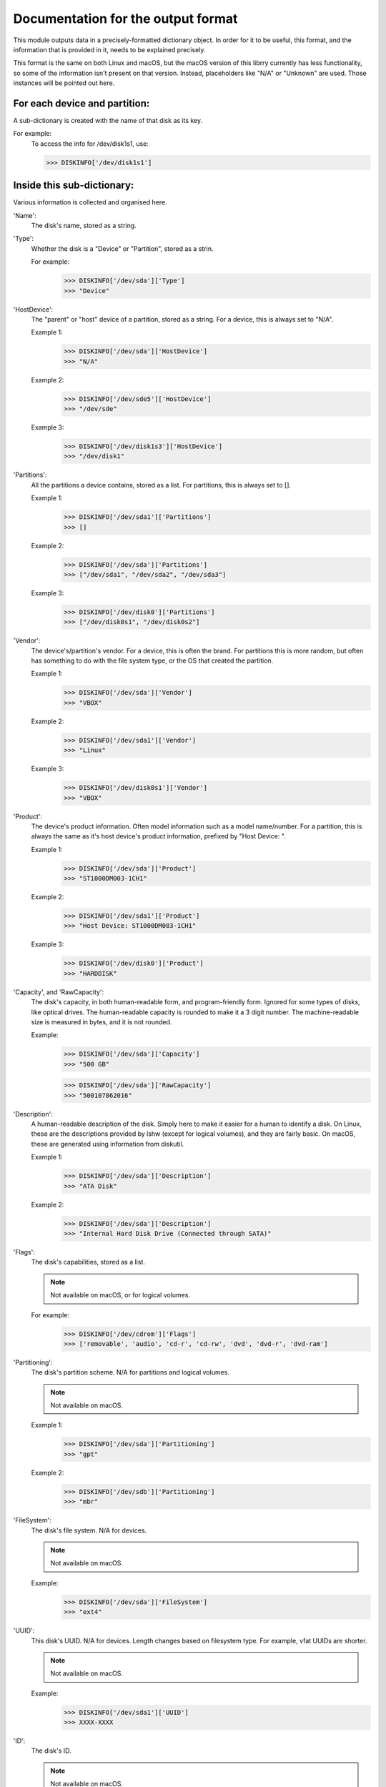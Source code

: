 Documentation for the output format
***********************************

This module outputs data in a precisely-formatted dictionary object.
In order for it to be useful, this format, and the information that
is provided in it, needs to be explained precisely.

This format is the same on both Linux and macOS, but the macOS version
of this librry currently has less functionality, so some of the
information isn't present on that version. Instead, placeholders
like "N/A" or "Unknown" are used. Those instances will be pointed out
here.

For each device and partition:
==============================

A sub-dictionary is created with the name of that disk as its key.

For example:
    To access the info for /dev/disk1s1, use:

    >>> DISKINFO['/dev/disk1s1']

Inside this sub-dictionary:
===========================

Various information is collected and organised here.

'Name':
    The disk's name, stored as a string.

'Type':
    Whether the disk is a "Device" or "Partition", stored as a strin.

    For example:
        >>> DISKINFO['/dev/sda']['Type']
        >>> "Device"

'HostDevice':
    The "parent" or "host" device of a partition, stored as a string.
    For a device, this is always set to "N/A".

    Example 1:
        >>> DISKINFO['/dev/sda']['HostDevice']
        >>> "N/A"

    Example 2:
        >>> DISKINFO['/dev/sde5']['HostDevice']
        >>> "/dev/sde"

    Example 3:
        >>> DISKINFO['/dev/disk1s3']['HostDevice']
        >>> "/dev/disk1"

'Partitions':
    All the partitions a device contains, stored as a list. For partitions,
    this is always set to [].

    Example 1:
        >>> DISKINFO['/dev/sda1']['Partitions']
        >>> []

    Example 2:
        >>> DISKINFO['/dev/sda']['Partitions']
        >>> ["/dev/sda1", "/dev/sda2", "/dev/sda3"]

    Example 3:
        >>> DISKINFO['/dev/disk0']['Partitions']
        >>> ["/dev/disk0s1", "/dev/disk0s2"]

'Vendor':
    The device's/partition's vendor. For a device, this is often the brand. For
    partitions this is more random, but often has something to do with the
    file system type, or the OS that created the partition.

    Example 1:
        >>> DISKINFO['/dev/sda']['Vendor']
        >>> "VBOX"

    Example 2:
        >>> DISKINFO['/dev/sda1']['Vendor']
        >>> "Linux"

    Example 3:
        >>> DISKINFO['/dev/disk0s1']['Vendor']
        >>> "VBOX"

'Product':
    The device's product information. Often model information such as a model
    name/number. For a partition, this is always the same as it's host device's
    product information, prefixed by "Host Device: ".

    Example 1:
        >>> DISKINFO['/dev/sda']['Product']
        >>> "ST1000DM003-1CH1"

    Example 2:
        >>> DISKINFO['/dev/sda1']['Product']
        >>> "Host Device: ST1000DM003-1CH1"

    Example 3:
        >>> DISKINFO['/dev/disk0']['Product']
        >>> "HARDDISK"

'Capacity', and 'RawCapacity':
    The disk's capacity, in both human-readable form, and program-friendly form.
    Ignored for some types of disks, like optical drives. The human-readable
    capacity is rounded to make it a 3 digit number. The machine-readable size is
    measured in bytes, and it is not rounded.

    Example:
        >>> DISKINFO['/dev/sda']['Capacity']
        >>> "500 GB"

        >>> DISKINFO['/dev/sda']['RawCapacity']
        >>> "500107862016"

'Description':
    A human-readable description of the disk. Simply here to make it easier
    for a human to identify a disk. On Linux, these are the descriptions provided by
    lshw (except for logical volumes), and they are fairly basic. On macOS, these are
    generated using information from diskutil.

    Example 1:
        >>> DISKINFO['/dev/sda']['Description']
        >>> "ATA Disk"

    Example 2:
        >>> DISKINFO['/dev/sda']['Description']
        >>> "Internal Hard Disk Drive (Connected through SATA)"

'Flags':
    The disk's capabilities, stored as a list.

    .. note::
        Not available on macOS, or for logical volumes.

    For example:
        >>> DISKINFO['/dev/cdrom']['Flags']
        >>> ['removable', 'audio', 'cd-r', 'cd-rw', 'dvd', 'dvd-r', 'dvd-ram']

'Partitioning':
    The disk's partition scheme. N/A for partitions and logical volumes.

    .. note::
        Not available on macOS.

    Example 1:
        >>> DISKINFO['/dev/sda']['Partitioning']
        >>> "gpt"

    Example 2:
        >>> DISKINFO['/dev/sdb']['Partitioning']
        >>> "mbr"

'FileSystem':
    The disk's file system. N/A for devices.

    .. note::
        Not available on macOS.

    Example:
        >>> DISKINFO['/dev/sda']['FileSystem']
        >>> "ext4"

'UUID':
    This disk's UUID. N/A for devices. Length changes based on filesystem
    type. For example, vfat UUIDs are shorter.

    .. note::
        Not available on macOS.

    Example:
        >>> DISKINFO['/dev/sda1']['UUID']
        >>> XXXX-XXXX

'ID':
    The disk's ID.

    .. note::
        Not available on macOS.

    Example:
        >>> DISKINFO['/dev/sda']['ID']
        >>> 
